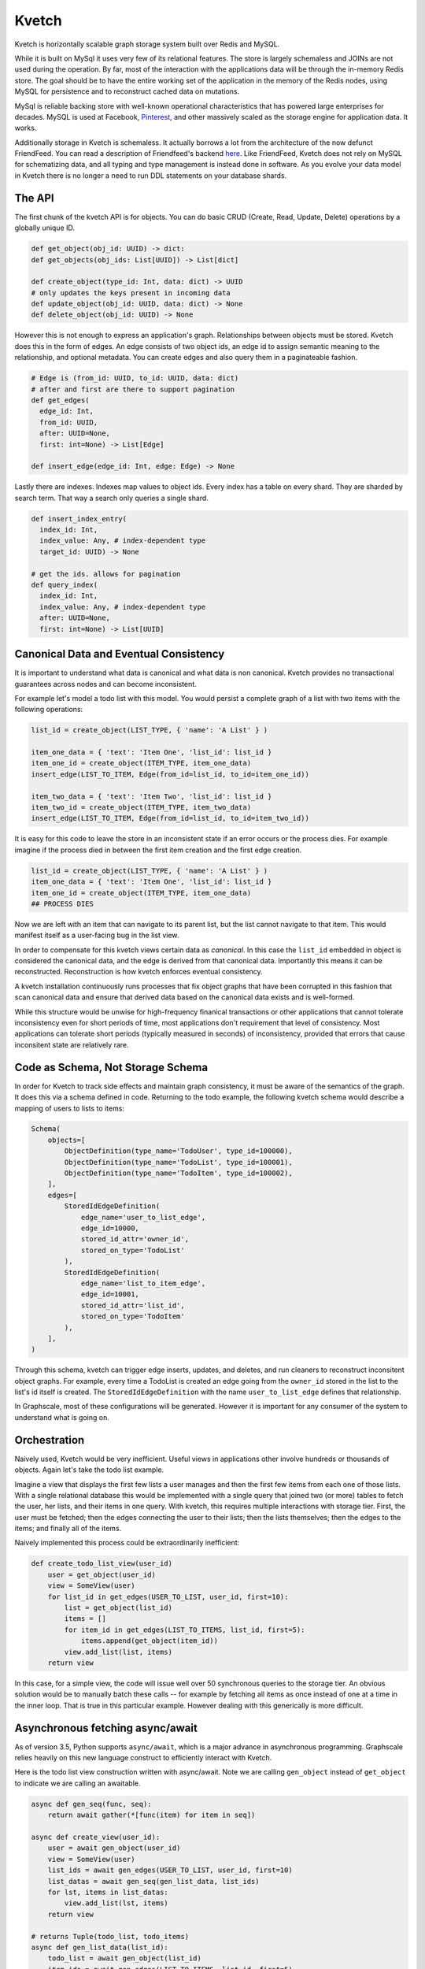 Kvetch
======

Kvetch is horizontally scalable graph storage system built over Redis and MySQL. 

While it is built on MySql it uses very few of its relational features. The store is largely schemaless and JOINs are not used during the operation. By far, most of the interaction with the applications data will be through the in-memory Redis store. The goal should be to have the entire working set of the application in the memory of the Redis nodes, using MySQL for persistence and to reconstruct cached data on mutations.

MySql is reliable backing store with well-known operational characteristics that has powered large enterprises for decades. MySQL is used at Facebook, `Pinterest <https://medium.com/@Pinterest_Engineering/sharding-pinterest-how-we-scaled-our-mysql-fleet-3f341e96caj6f/>`_, and other massively scaled as the storage engine for application data. It works. 

Additionally storage in Kvetch is schemaless. It actually borrows a lot from the architecture of the now defunct FriendFeed. You can read a description of Friendfeed's backend `here <https://backchannel.org/blog/friendfeed-schemaless-mysql/>`_. Like FriendFeed, Kvetch does not rely on MySQL for schematizing data, and all typing and type management is instead done in software. As you evolve your data model in Kvetch there is no longer a need to run DDL statements on your database shards.

The API
-------

The first chunk of the kvetch API is for objects. You can do basic CRUD (Create, Read, Update, Delete) operations by a globally unique ID. 

.. code-block:: python

  def get_object(obj_id: UUID) -> dict:
  def get_objects(obj_ids: List[UUID]) -> List[dict]

  def create_object(type_id: Int, data: dict) -> UUID
  # only updates the keys present in incoming data
  def update_object(obj_id: UUID, data: dict) -> None
  def delete_object(obj_id: UUID) -> None


However this is not enough to express an application's graph. Relationships between objects must be stored. Kvetch does this in the form of edges. An edge consists of two object ids, an edge id to assign semantic meaning to the relationship, and optional metadata. You can create edges and also query them in a paginateable fashion.

.. code-block:: python

  # Edge is (from_id: UUID, to_id: UUID, data: dict)
  # after and first are there to support pagination
  def get_edges(
    edge_id: Int, 
    from_id: UUID, 
    after: UUID=None, 
    first: int=None) -> List[Edge] 

  def insert_edge(edge_id: Int, edge: Edge) -> None

Lastly there are indexes. Indexes map values to object ids. Every index has a table on every shard. They are sharded by search term. That way a search only queries a single shard.

.. code-block:: python

  def insert_index_entry(
    index_id: Int, 
    index_value: Any, # index-dependent type
    target_id: UUID) -> None

  # get the ids. allows for pagination 
  def query_index(
    index_id: Int, 
    index_value: Any, # index-dependent type
    after: UUID=None, 
    first: int=None) -> List[UUID]

Canonical Data and Eventual Consistency
---------------------------------------

It is important to understand what data is canonical and what data is non canonical. Kvetch provides no transactional guarantees across nodes and can become inconsistent. 

For example let's model a todo list with this model. You would persist a complete graph of a list with two items with the following operations:

.. code-block:: python

    list_id = create_object(LIST_TYPE, { 'name': 'A List' } )

    item_one_data = { 'text': 'Item One', 'list_id': list_id }
    item_one_id = create_object(ITEM_TYPE, item_one_data)
    insert_edge(LIST_TO_ITEM, Edge(from_id=list_id, to_id=item_one_id))

    item_two_data = { 'text': 'Item Two', 'list_id': list_id }
    item_two_id = create_object(ITEM_TYPE, item_two_data)
    insert_edge(LIST_TO_ITEM, Edge(from_id=list_id, to_id=item_two_id))

It is easy for this code to leave the store in an inconsistent state if an error occurs or the process dies. For example imagine if the process died in between the first item creation and the first edge creation.

.. code-block:: python

    list_id = create_object(LIST_TYPE, { 'name': 'A List' } )
    item_one_data = { 'text': 'Item One', 'list_id': list_id }
    item_one_id = create_object(ITEM_TYPE, item_one_data)
    ## PROCESS DIES

Now we are left with an item that can navigate to its parent list, but the list cannot navigate to that item. This would manifest itself as a user-facing bug in the list view.

In order to compensate for this kvetch views certain data as *canonical*. In this case the ``list_id`` embedded in object is considered the canonical data, and the edge is derived from that canonical data. Importantly this means it can be reconstructed. Reconstruction is how kvetch enforces eventual consistency. 

A kvetch installation continuously runs processes that fix object graphs that have been corrupted in this fashion that scan canonical data and ensure that derived data based on the canonical data exists and is well-formed.

While this structure would be unwise for high-frequency finanical transactions or other applications that cannot tolerate inconsistency even for short periods of time, most applications don't requirement that level of consistency. Most applications can tolerate short periods (typically measured in seconds) of inconsistency, provided that errors that cause inconsitent state are relatively rare. 

Code as Schema, Not Storage Schema
----------------------------------

In order for Kvetch to track side effects and maintain graph consistency, it must be aware of the semantics of the graph. It does this via a schema defined in code. Returning to the todo example, the following kvetch schema would describe a mapping of users to lists to items:

.. code-block:: python 

    Schema(
        objects=[
            ObjectDefinition(type_name='TodoUser', type_id=100000),
            ObjectDefinition(type_name='TodoList', type_id=100001),
            ObjectDefinition(type_name='TodoItem', type_id=100002),
        ],
        edges=[
            StoredIdEdgeDefinition(
                edge_name='user_to_list_edge', 
                edge_id=10000, 
                stored_id_attr='owner_id', 
                stored_on_type='TodoList'
            ),
            StoredIdEdgeDefinition(
                edge_name='list_to_item_edge', 
                edge_id=10001, 
                stored_id_attr='list_id', 
                stored_on_type='TodoItem'
            ),
        ],
    )

Through this schema, kvetch can trigger edge inserts, updates, and deletes, and run cleaners to reconstruct inconsitent object graphs. For example, every time a TodoList is created an edge going from the ``owner_id`` stored in the list to the list's id itself is created. The ``StoredIdEdgeDefinition`` with the name ``user_to_list_edge`` defines that relationship.

In Graphscale, most of these configurations will be generated. However it is important for any consumer of the system to understand what is going on.  

Orchestration
-------------

Naively used, Kvetch would be very inefficient. Useful views in applications other involve hundreds or thousands of objects. Again let's take the todo list example. 

Imagine a view that displays the first few lists a user manages and then the first few items from each one of those lists. With a single relational database this would be implemented with a single query that joined two (or more) tables to fetch the user, her lists, and their items in one query. With kvetch, this requires multiple interactions with storage tier. First, the user must be fetched; then the edges connecting the user to their lists; then the lists themselves; then the edges to the items; and finally all of the items.

Naively implemented this process could be extraordinarily inefficient:

.. code-block:: python

    def create_todo_list_view(user_id)
        user = get_object(user_id) 
        view = SomeView(user)
        for list_id in get_edges(USER_TO_LIST, user_id, first=10):
            list = get_object(list_id)
            items = []
            for item_id in get_edges(LIST_TO_ITEMS, list_id, first=5):
                items.append(get_object(item_id))
            view.add_list(list, items)
        return view


In this case, for a simple view, the code will issue well over 50 synchronous queries to the storage tier. An obvious solution would be to manually batch these calls -- for example by fetching all items as once instead of one at a time in the inner loop. That is true in this particular example. However dealing with this generically is more difficult.


Asynchronous fetching async/await
-----------------------------------------------------

As of version 3.5, Python supports ``async/await``, which is a major advance in asynchronous programming. Graphscale relies heavily on this new language construct to efficiently interact with Kvetch.

Here is the todo list view construction written with async/await. Note we are calling ``gen_object`` instead of ``get_object`` to indicate we are calling an awaitable. 

.. code-block:: python

    async def gen_seq(func, seq):
        return await gather(*[func(item) for item in seq])

    async def create_view(user_id):
        user = await gen_object(user_id) 
        view = SomeView(user)
        list_ids = await gen_edges(USER_TO_LIST, user_id, first=10)
        list_datas = await gen_seq(gen_list_data, list_ids)
        for lst, items in list_datas:
            view.add_list(lst, items)        
        return view

    # returns Tuple(todo_list, todo_items)
    async def gen_list_data(list_id):
        todo_list = await gen_object(list_id)
        item_ids = await gen_edges(LIST_TO_ITEMS, list_id, first=5)
        items = await gen_seq(gen_object, item_ids) 
        return (todo_list, items)

Using await we can batch our interactions with Kvetch while still writing composable functions. In this case the call to ``await gen_seq(gen_list_data, list_ids)`` in ``create_todo_list_view`` creates ten awaitables that can execute concurrently. That means there will be separate invocations of ``gen_list_data`` executing concurrently. However because they return control back to a central event loop when they hit an await that blocks, they can cooperate. In this case then 10 seperate calls to ``gen_object(list_id)`` will end up coalescing into one call to fetch all ten lists. Ideally -- assuming all data is cache in the Redis tiere -- this would end up issuing five blocking calls to Redis, which in typical configurations would be on the order of a few microseconds.